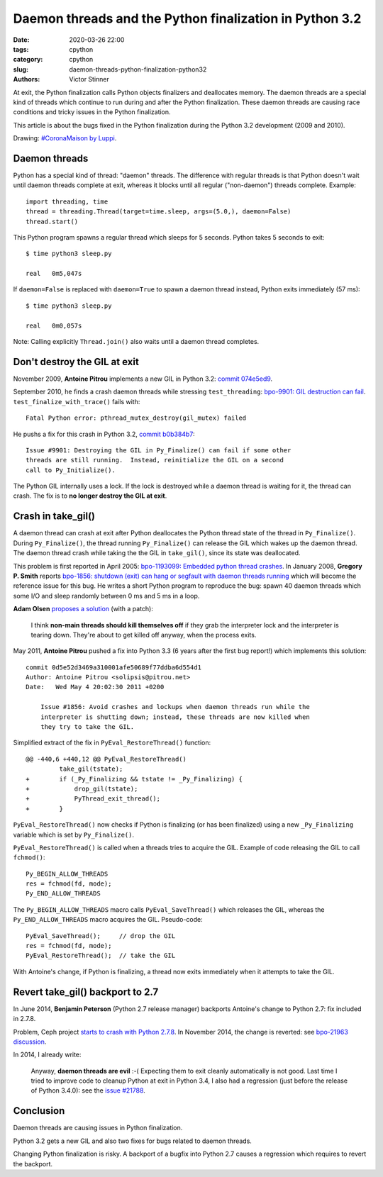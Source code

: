 ++++++++++++++++++++++++++++++++++++++++++++++++++++++++
Daemon threads and the Python finalization in Python 3.2
++++++++++++++++++++++++++++++++++++++++++++++++++++++++

:date: 2020-03-26 22:00
:tags: cpython
:category: cpython
:slug: daemon-threads-python-finalization-python32
:authors: Victor Stinner

At exit, the Python finalization calls Python objects finalizers and
deallocates memory.  The daemon threads are a special kind of threads which
continue to run during and after the Python finalization. These daemon threads
are causing race conditions and tricky issues in the Python finalization.

This article is about the bugs fixed in the Python finalization during the
Python 3.2 development (2009 and 2010).

.. image:: {static}/images/coronamaison_luppi.jpg
   :alt: Maze
   :target: https://twitter.com/LuppiChan/status/1240346448606171136

Drawing: `#CoronaMaison by Luppi
<https://twitter.com/LuppiChan/status/1240346448606171136>`_.

Daemon threads
==============

Python has a special kind of thread: "daemon" threads. The difference with
regular threads is that Python doesn't wait until daemon threads complete at
exit, whereas it blocks until all regular ("non-daemon") threads complete.
Example::

    import threading, time
    thread = threading.Thread(target=time.sleep, args=(5.0,), daemon=False)
    thread.start()

This Python program spawns a regular thread which sleeps for 5 seconds. Python
takes 5 seconds to exit::

    $ time python3 sleep.py

    real   0m5,047s

If ``daemon=False`` is replaced with ``daemon=True`` to spawn a daemon thread
instead, Python exits immediately (57 ms)::

    $ time python3 sleep.py

    real   0m0,057s

Note: Calling explicitly ``Thread.join()`` also waits until a daemon thread
completes.


Don't destroy the GIL at exit
=============================

November 2009, **Antoine Pitrou** implements a new GIL in Python 3.2: `commit
074e5ed9
<https://github.com/python/cpython/commit/074e5ed974be65fbcfe75a4c0529dbc53f13446f>`__.

September 2010, he finds a crash daemon threads while stressing
``test_threading``: `bpo-9901: GIL destruction can fail
<https://bugs.python.org/issue9901>`_. ``test_finalize_with_trace()`` fails
with::

    Fatal Python error: pthread_mutex_destroy(gil_mutex) failed

He pushs a fix for this crash in Python 3.2, `commit b0b384b7
<https://github.com/python/cpython/commit/b0b384b7c0333bf1183cd6f90c0a3f9edaadd6b9>`__::

    Issue #9901: Destroying the GIL in Py_Finalize() can fail if some other
    threads are still running.  Instead, reinitialize the GIL on a second
    call to Py_Initialize().

The Python GIL internally uses a lock. If the lock is destroyed while a daemon
thread is waiting for it, the thread can crash. The fix is to **no longer
destroy the GIL at exit**.


Crash in take_gil()
===================

A daemon thread can crash at exit after Python deallocates the Python thread
state of the thread in ``Py_Finalize()``. During ``Py_Finalize()``, the thread
running ``Py_Finalize()`` can release the GIL which wakes up the daemon thread.
The daemon thread crash while taking the the GIL in ``take_gil()``, since its
state was deallocated.

This problem is first reported in April 2005: `bpo-1193099: Embedded python
thread crashes <https://bugs.python.org/issue1193099>`_. In January 2008,
**Gregory P. Smith** reports `bpo-1856: shutdown (exit) can hang or segfault
with daemon threads running <https://bugs.python.org/issue1856#msg60014>`_
which will become the reference issue for this bug. He writes a short Python
program to reproduce the bug: spawn 40 daemon threads which some I/O and sleep
randomly between 0 ms and 5 ms in a loop.

**Adam Olsen** `proposes a solution
<https://bugs.python.org/issue1856#msg60059>`_ (with a patch):

    I think **non-main threads should kill themselves off** if they grab the
    interpreter lock and the interpreter is tearing down. They're about to get
    killed off anyway, when the process exits.

May 2011, **Antoine Pitrou** pushed a fix into Python 3.3 (6 years after the
first bug report!) which implements this solution::

    commit 0d5e52d3469a310001afe50689f77ddba6d554d1
    Author: Antoine Pitrou <solipsis@pitrou.net>
    Date:   Wed May 4 20:02:30 2011 +0200

        Issue #1856: Avoid crashes and lockups when daemon threads run while the
        interpreter is shutting down; instead, these threads are now killed when
        they try to take the GIL.

Simplified extract of the fix in ``PyEval_RestoreThread()`` function::

    @@ -440,6 +440,12 @@ PyEval_RestoreThread()
             take_gil(tstate);
    +        if (_Py_Finalizing && tstate != _Py_Finalizing) {
    +            drop_gil(tstate);
    +            PyThread_exit_thread();
    +        }

``PyEval_RestoreThread()`` now checks if Python is finalizing (or has been
finalized) using a new ``_Py_Finalizing`` variable which is set by
``Py_Finalize()``.

``PyEval_RestoreThread()`` is called when a threads tries to acquire the GIL.
Example of code releasing the GIL to call ``fchmod()``::

        Py_BEGIN_ALLOW_THREADS
        res = fchmod(fd, mode);
        Py_END_ALLOW_THREADS

The ``Py_BEGIN_ALLOW_THREADS`` macro calls ``PyEval_SaveThread()`` which
releases the GIL, whereas the ``Py_END_ALLOW_THREADS`` macro acquires the GIL.
Pseudo-code::

        PyEval_SaveThread();     // drop the GIL
        res = fchmod(fd, mode);
        PyEval_RestoreThread();  // take the GIL

With Antoine's change,  if Python is finalizing, a thread now exits immediately
when it attempts to take the GIL.


Revert take_gil() backport to 2.7
=================================

In June 2014, **Benjamin Peterson** (Python 2.7 release manager) backports
Antoine's change to Python 2.7: fix included in 2.7.8.

Problem, Ceph project `starts to crash with Python 2.7.8
<https://tracker.ceph.com/issues/8797>`_. In November 2014, the change is
reverted: see `bpo-21963 discussion <https://bugs.python.org/issue21963>`_.

In 2014, I already write:

    Anyway, **daemon threads are evil** :-( Expecting them to exit cleanly
    automatically is not good. Last time I tried to improve code to cleanup
    Python at exit in Python 3.4, I also had a regression (just before the
    release of Python 3.4.0): see the `issue #21788
    <https://bugs.python.org/issue21788>`_.

Conclusion
==========

Daemon threads are causing issues in Python finalization.

Python 3.2 gets a new GIL and also two fixes for bugs related to daemon
threads.

Changing Python finalization is risky. A backport of a bugfix into Python 2.7
causes a regression which requires to revert the backport.
